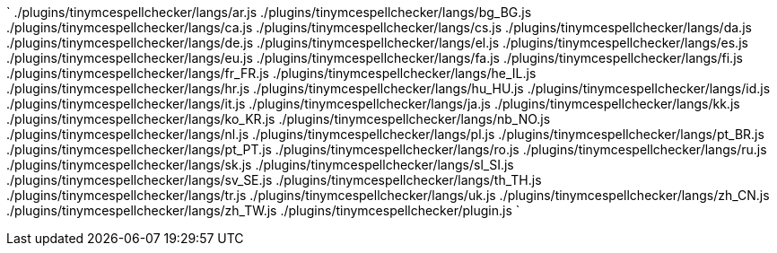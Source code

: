 `
./plugins/tinymcespellchecker/langs/ar.js
./plugins/tinymcespellchecker/langs/bg_BG.js
./plugins/tinymcespellchecker/langs/ca.js
./plugins/tinymcespellchecker/langs/cs.js
./plugins/tinymcespellchecker/langs/da.js
./plugins/tinymcespellchecker/langs/de.js
./plugins/tinymcespellchecker/langs/el.js
./plugins/tinymcespellchecker/langs/es.js
./plugins/tinymcespellchecker/langs/eu.js
./plugins/tinymcespellchecker/langs/fa.js
./plugins/tinymcespellchecker/langs/fi.js
./plugins/tinymcespellchecker/langs/fr_FR.js
./plugins/tinymcespellchecker/langs/he_IL.js
./plugins/tinymcespellchecker/langs/hr.js
./plugins/tinymcespellchecker/langs/hu_HU.js
./plugins/tinymcespellchecker/langs/id.js
./plugins/tinymcespellchecker/langs/it.js
./plugins/tinymcespellchecker/langs/ja.js
./plugins/tinymcespellchecker/langs/kk.js
./plugins/tinymcespellchecker/langs/ko_KR.js
./plugins/tinymcespellchecker/langs/nb_NO.js
./plugins/tinymcespellchecker/langs/nl.js
./plugins/tinymcespellchecker/langs/pl.js
./plugins/tinymcespellchecker/langs/pt_BR.js
./plugins/tinymcespellchecker/langs/pt_PT.js
./plugins/tinymcespellchecker/langs/ro.js
./plugins/tinymcespellchecker/langs/ru.js
./plugins/tinymcespellchecker/langs/sk.js
./plugins/tinymcespellchecker/langs/sl_SI.js
./plugins/tinymcespellchecker/langs/sv_SE.js
./plugins/tinymcespellchecker/langs/th_TH.js
./plugins/tinymcespellchecker/langs/tr.js
./plugins/tinymcespellchecker/langs/uk.js
./plugins/tinymcespellchecker/langs/zh_CN.js
./plugins/tinymcespellchecker/langs/zh_TW.js
./plugins/tinymcespellchecker/plugin.js
`
